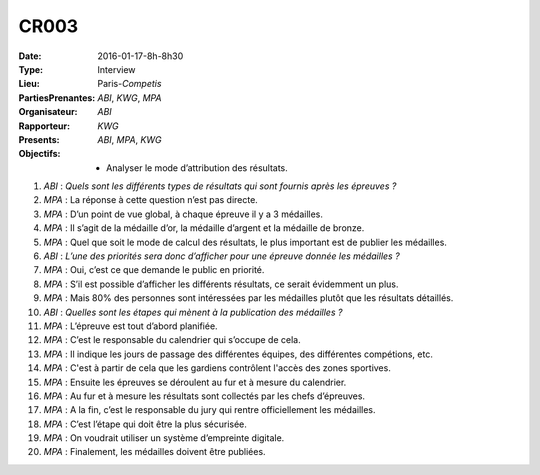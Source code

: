 CR003
-----

:Date: 2016-01-17-8h-8h30
:Type: Interview
:Lieu: Paris-`Competis`
:PartiesPrenantes: `ABI`, `KWG`, `MPA`
:Organisateur: `ABI`
:Rapporteur: `KWG`
:Presents: `ABI`, `MPA`, `KWG`
:Objectifs:
    * Analyser le mode d’attribution des résultats.

#. `ABI` : *Quels sont les différents types de résultats qui sont fournis après les épreuves ?*
#. `MPA` : La réponse à cette question n’est pas directe.
#. `MPA` : D’un point de vue global, à chaque épreuve il y a 3 médailles.
#. `MPA` : Il s’agit de la médaille d’or, la médaille d’argent et la médaille de bronze.
#. `MPA` : Quel que soit le mode de calcul des résultats, le plus important est de publier les médailles.
#. `ABI` : *L’une des priorités sera donc d’afficher pour une épreuve donnée les médailles ?*
#. `MPA` : Oui, c’est ce que demande le public en priorité.
#. `MPA` : S’il est possible d’afficher les différents résultats, ce serait évidemment un plus.
#. `MPA` : Mais 80% des personnes sont intéressées par les médailles plutôt que les résultats détaillés.
#. `ABI` : *Quelles sont les étapes qui mènent à la publication des médailles ?*
#. `MPA` : L’épreuve est tout d’abord planifiée.
#. `MPA` : C’est le responsable du calendrier qui s’occupe de cela.
#. `MPA` : Il indique les jours de passage des différentes équipes, des différentes compétions, etc.
#. `MPA` : C'est à partir de cela que les gardiens contrôlent l'accès des zones sportives.
#. `MPA` : Ensuite les épreuves se déroulent au fur et à mesure du calendrier.
#. `MPA` : Au fur et à mesure les résultats sont collectés par les chefs d’épreuves.
#. `MPA` : A la fin, c’est le responsable du jury qui rentre officiellement les médailles.
#. `MPA` : C’est l’étape qui doit être la plus sécurisée.
#. `MPA` : On voudrait utiliser un système d’empreinte digitale.
#. `MPA` : Finalement, les médailles doivent être publiées.
